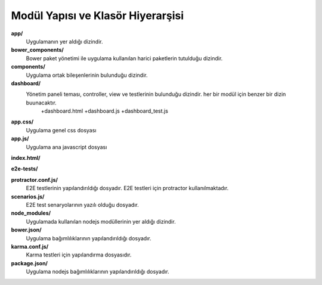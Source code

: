 ++++++++++++++++++++++++++++++++++
Modül Yapısı ve Klasör Hiyerarşisi
++++++++++++++++++++++++++++++++++

**app/**
       Uygulamanın yer aldığı dizindir.

**bower_components/**
       Bower paket yönetimi ile uygulama kullanılan harici paketlerin tutulduğu dizindir.

**components/**
       Uygulama ortak bileşenlerinin bulunduğu dizindir.

**dashboard/**
       Yönetim paneli teması, controller, view ve testlerinin bulunduğu dizindir. her bir modül için benzer bir dizin buunacaktır.
		+dashboard.html
		+dashboard.js
		+dashboard_test.js

**app.css/**
       Uygulama genel css dosyası

**app.js/**
       Uygulama ana javascript dosyası

**index.html/**

**e2e-tests/**

**protractor.conf.js/**
       E2E testlerinin yapılandırıldığı dosyadır. E2E testleri için protractor kullanılmaktadır.

**scenarios.js/**
       E2E test senaryolarının yazılı olduğu dosyadır.

**node_modules/**
       Uygulamada kullanılan nodejs modüllerinin yer aldığı dizindir.

**bower.json/**
       Uygulama bağımlılıklarının yapılandırıldığı dosyadır.

**karma.conf.js/**
       Karma testleri için yapılandırma dosyasıdır.

**package.json/**
       Uygulama nodejs bağımlılıklarının yapılandırıldığı dosyadır.